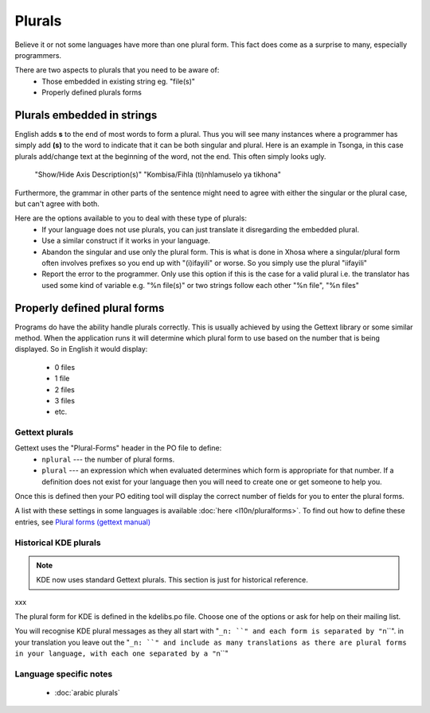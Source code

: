 
.. _../pages/guide/translation/plurals#plurals:

Plurals
*******

Believe it or not some languages have more than one plural form. This fact does come as a surprise to many, especially programmers.

There are two aspects to plurals that you need to be aware of:
  - Those embedded in existing string eg. "file(s)"
  - Properly defined plurals forms

.. _../pages/guide/translation/plurals#plurals_embedded_in_strings:

Plurals embedded in strings
===========================

English adds **s** to the end of most words to form a plural.  Thus you will see many instances where a programmer has simply add **(s)** to the word to indicate that it can be both singular and plural.  Here is an example in Tsonga, in this case plurals add/change text at the beginning of the word, not the end.  This often simply looks ugly.

  "Show/Hide Axis Description(s)"
  "Kombisa/Fihla (ti)nhlamuselo ya tikhona"

Furthermore, the grammar in other parts of the sentence might need to agree with either the singular or the plural case, but can't agree with both.

Here are the options available to you to deal with these type of plurals:
  - If your language does not use plurals, you can just translate it disregarding the embedded plural.
  - Use a similar construct if it works in your language.
  - Abandon the singular and use only the plural form.  This is what is done in Xhosa where a singular/plural form often involves prefixes so you end up with "(i)ifayili" or worse.  So you simply use the plural "iifayili"
  - Report the error to the programmer.  Only use this option if this is the case for a valid plural i.e. the translator has used some kind of variable e.g. "%n file(s)" or two strings follow each other "%n file", "%n files"

.. _../pages/guide/translation/plurals#properly_defined_plural_forms:

Properly defined plural forms
=============================

Programs do have the ability handle plurals correctly.  This is usually achieved by using the Gettext library or some similar method.  When the application runs it will determine which plural form to use based on the number that is being displayed.  So in English it would display:

  * 0 files
  * 1 file
  * 2 files
  * 3 files
  * etc.

.. _../pages/guide/translation/plurals#gettext_plurals:

Gettext plurals
---------------

Gettext uses the "Plural-Forms" header in the PO file to define:
  * ``nplural`` --- the number of plural forms.
  * ``plural`` --- an expression which when evaluated determines which form is appropriate for that number.  If a definition does not exist for your language then you will need to create one or get someone to help you.

Once this is defined then your PO editing tool will display the correct number of fields for you to enter the plural forms.

A list with these settings in some languages is available :doc:`here <l10n/pluralforms>`. To find out how to define these entries, see `Plural forms (gettext manual) <http://www.gnu.org/software/gettext/manual/html_chapter/gettext_10.html#SEC150>`_

.. _../pages/guide/translation/plurals#historical_kde_plurals:

Historical KDE plurals
----------------------

.. note::

    KDE now uses standard Gettext plurals. This section is just for historical reference.

xxx

The plural form for KDE is defined in the kdelibs.po file.  Choose one of the options or ask for help on their mailing list.

You will recognise KDE plural messages as they all start with "``_n: ``" and each form is separated by "``\n``".  in your translation you leave out the "``_n: ``" and include as many translations as there are plural forms in your language, with each one separated by a "``\n``"

.. _../pages/guide/translation/plurals#language_specific_notes:

Language specific notes
-----------------------
  * :doc:`arabic plurals`